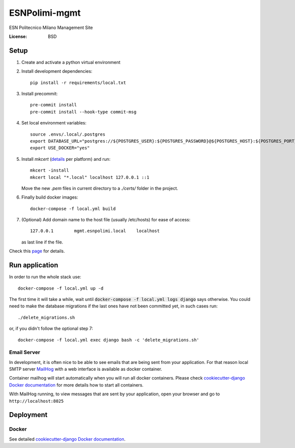 ESNPolimi-mgmt
==============

ESN Politecnico Milano Management Site

.. image:: https://img.shields.io/badge/built%20with-Cookiecutter%20Django-ff69b4.svg
     :target: https://github.com/pydanny/cookiecutter-django/
     :alt: Built with Cookiecutter Django
.. image:: https://img.shields.io/badge/code%20style-black-000000.svg
     :target: https://github.com/ambv/black
     :alt: Black code style


:License: BSD

Setup
-----

1. Create and activate a python virtual environment

2. Install development dependencies::

      pip install -r requirements/local.txt

3. Install precommit::

      pre-commit install
      pre-commit install --hook-type commit-msg

4. Set local environment variables::

      source .envs/.local/.postgres
      export DATABASE_URL="postgres://${POSTGRES_USER}:${POSTGRES_PASSWORD}@${POSTGRES_HOST}:${POSTGRES_PORT}/${POSTGRES_DB}"
      export USE_DOCKER="yes"

5. Install `mkcert` (details_ per platform) and run::

      mkcert -install
      mkcert local "*.local" localhost 127.0.0.1 ::1

   Move the new `.pem` files in current directory to a `./certs/` folder in the project.

6. Finally build docker images::

      docker-compose -f local.yml build

7. (Optional) Add domain name to the host file (usually /etc/hosts) for ease of access::

      127.0.0.1        mgmt.esnpolimi.local    localhost

   as last line if the file.

Check this page_ for details.

.. _page: https://cookiecutter-django.readthedocs.io/en/latest/developing-locally-docker.html
.. _details: https://github.com/FiloSottile/mkcert

Run application
---------------

In order to run the whole stack use::

   docker-compose -f local.yml up -d

The first time it will take a while, wait until :code:`docker-compose -f local.yml logs django` says otherwise.
You could need to make the database migrations if the last ones have not been committed yet, in such cases run::

   ./delete_migrations.sh

or, if you didn't follow the optional step 7::

    docker-compose -f local.yml exec django bash -c 'delete_migrations.sh'

Email Server
^^^^^^^^^^^^

In development, it is often nice to be able to see emails that are being sent from your application. For that reason local SMTP server `MailHog`_ with a web interface is available as docker container.

Container mailhog will start automatically when you will run all docker containers.
Please check `cookiecutter-django Docker documentation`_ for more details how to start all containers.

With MailHog running, to view messages that are sent by your application, open your browser and go to ``http://localhost:8025``

.. _mailhog: https://github.com/mailhog/MailHog

Deployment
----------

Docker
^^^^^^

See detailed `cookiecutter-django Docker documentation`_.

.. _`cookiecutter-django Docker documentation`: http://cookiecutter-django.readthedocs.io/en/latest/deployment-with-docker.html
